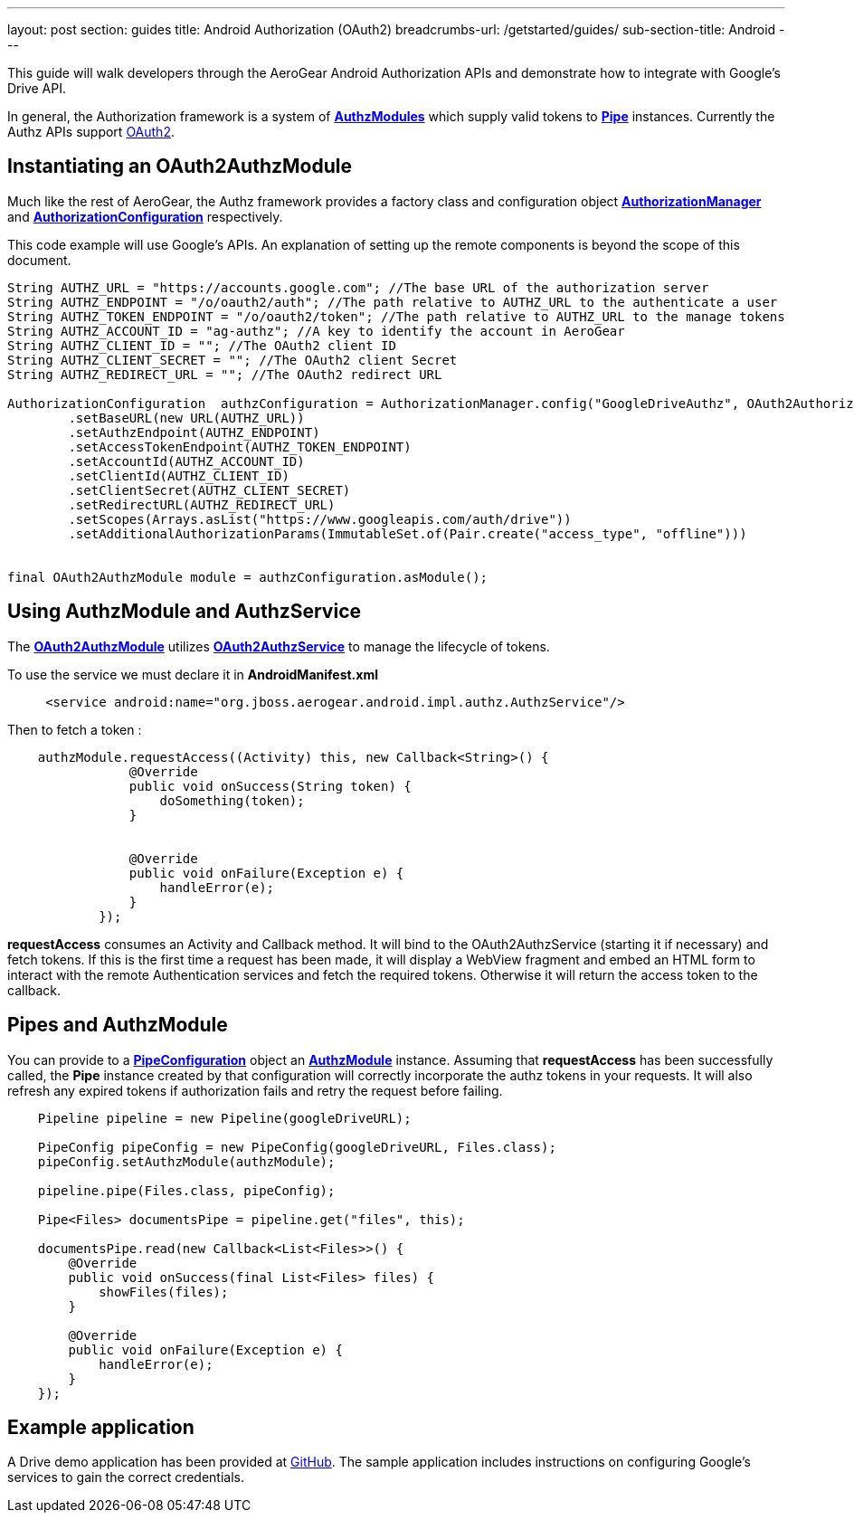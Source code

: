 ---
layout: post
section: guides
title: Android Authorization (OAuth2)
breadcrumbs-url: /getstarted/guides/
sub-section-title: Android
---


This guide will walk developers through the AeroGear Android Authorization APIs and demonstrate how to integrate with Google's Drive API.

In general, the Authorization framework is a system of link:/docs/specs/aerogear-android-authz/org/jboss/aerogear/android/authorization/AuthzModule.html[*AuthzModules*] which supply valid tokens to link:/docs/specs/aerogear-android-pipe/org/jboss/aerogear/android/pipeline/Pipe.html[*Pipe*] instances.  Currently the Authz APIs support link:http://tools.ietf.org/html/rfc6749[OAuth2].

== Instantiating an OAuth2AuthzModule

Much like the rest of AeroGear, the Authz framework provides a factory class and configuration object link:/docs/specs/aerogear-android-authz/org/jboss/aerogear/android/impl/authz/AuthorizationManager.html[*AuthorizationManager*] and link:/docs/specs/aerogear-android-authz/org/jboss/aerogear/android/impl/authz/AuthorizationConfiguration.html[*AuthorizationConfiguration*] respectively.

This code example will use Google's APIs.  An explanation of setting up the remote components is beyond the scope of this document.

[source,java]
----

String AUTHZ_URL = "https://accounts.google.com"; //The base URL of the authorization server 
String AUTHZ_ENDPOINT = "/o/oauth2/auth"; //The path relative to AUTHZ_URL to the authenticate a user
String AUTHZ_TOKEN_ENDPOINT = "/o/oauth2/token"; //The path relative to AUTHZ_URL to the manage tokens
String AUTHZ_ACCOUNT_ID = "ag-authz"; //A key to identify the account in AeroGear
String AUTHZ_CLIENT_ID = ""; //The OAuth2 client ID
String AUTHZ_CLIENT_SECRET = ""; //The OAuth2 client Secret
String AUTHZ_REDIRECT_URL = ""; //The OAuth2 redirect URL

AuthorizationConfiguration  authzConfiguration = AuthorizationManager.config("GoogleDriveAuthz", OAuth2AuthorizationConfiguration.class)
        .setBaseURL(new URL(AUTHZ_URL))
        .setAuthzEndpoint(AUTHZ_ENDPOINT)
        .setAccessTokenEndpoint(AUTHZ_TOKEN_ENDPOINT)
        .setAccountId(AUTHZ_ACCOUNT_ID)
        .setClientId(AUTHZ_CLIENT_ID)
        .setClientSecret(AUTHZ_CLIENT_SECRET)
        .setRedirectURL(AUTHZ_REDIRECT_URL)
        .setScopes(Arrays.asList("https://www.googleapis.com/auth/drive"))
        .setAdditionalAuthorizationParams(ImmutableSet.of(Pair.create("access_type", "offline")))


final OAuth2AuthzModule module = authzConfiguration.asModule();
----

== Using AuthzModule and AuthzService

The link:/docs/specs/aerogear-android-authz/org/jboss/aerogear/android/impl/authz/oauth2/OAuth2AuthzModule.html[*OAuth2AuthzModule*] utilizes link:/docs/specs/aerogear-android-authz/org/jboss/aerogear/android/impl/authz/oauth2/OAuth2AuthzService.html[*OAuth2AuthzService*] to manage the lifecycle of tokens.

To use the service we must declare it in **AndroidManifest.xml**

```xml
     <service android:name="org.jboss.aerogear.android.impl.authz.AuthzService"/>
```

Then to fetch a token : 
```java
    authzModule.requestAccess((Activity) this, new Callback<String>() {
                @Override
                public void onSuccess(String token) {
                    doSomething(token);
                }


                @Override
                public void onFailure(Exception e) {
                    handleError(e);
                }
            });
```

*requestAccess* consumes an Activity and Callback method.  It will bind to the OAuth2AuthzService (starting it if necessary) and fetch tokens.  If this is the first time a request has been made, it will display a WebView fragment and embed an HTML form to interact with the remote Authentication services and fetch the required tokens.  Otherwise it will return the access token to the callback.

== Pipes and AuthzModule

You can provide to a link:/docs/specs/aerogear-android-pipe/org/jboss/aerogear/android/pipeline/PipeConfiguration.html[*PipeConfiguration*] object an link:/docs/specs/aerogear-android-authz/org/jboss/aerogear/android/authorization/AuthzModule.html[*AuthzModule*] instance.  Assuming that *requestAccess* has been successfully called, the *Pipe* instance created by that configuration will correctly incorporate the authz tokens in your requests.  It will also refresh any expired tokens if authorization fails and retry the request before failing.

```java
    Pipeline pipeline = new Pipeline(googleDriveURL);

    PipeConfig pipeConfig = new PipeConfig(googleDriveURL, Files.class);
    pipeConfig.setAuthzModule(authzModule);
    
    pipeline.pipe(Files.class, pipeConfig);

    Pipe<Files> documentsPipe = pipeline.get("files", this);

    documentsPipe.read(new Callback<List<Files>>() {
        @Override
        public void onSuccess(final List<Files> files) {
            showFiles(files);
        }

        @Override
        public void onFailure(Exception e) {
            handleError(e);
        }
    });
```

== Example application

A Drive demo application has been provided at link:https://github.com/aerogear/aerogear-android-cookbook/tree/master/GDrive[GitHub].  The sample application includes instructions on configuring Google's services to gain the correct credentials.
